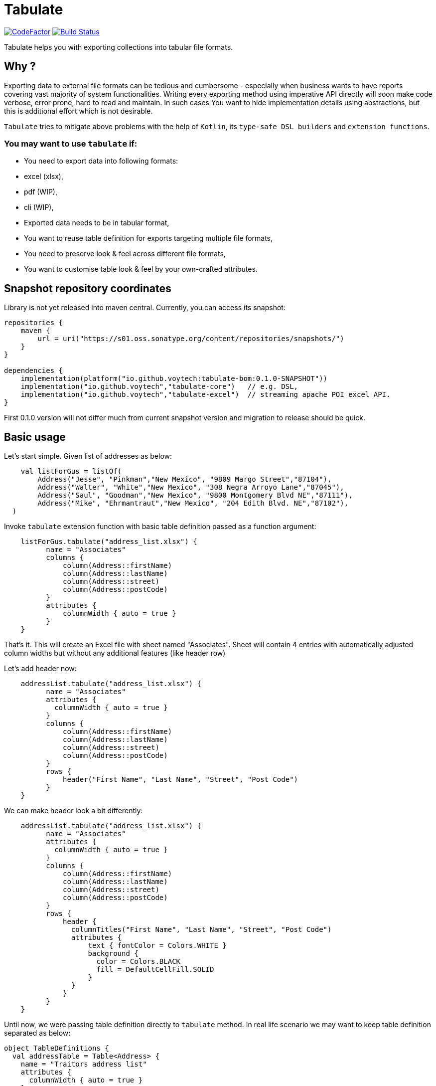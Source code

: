 
# Tabulate

image:https://www.codefactor.io/repository/github/voytech/tabulate/badge?s=356351985a7dd58359040b23f6d896d28af928af[CodeFactor ,link=https://www.codefactor.io/repository/github/voytech/tabulate]
image:https://github.com/voytech/tabulate/actions/workflows/gradle.yml/badge.svg?branch=master[Build Status ,link=https://github.com/voytech/tabulate/actions/workflows/gradle.yml]

Tabulate helps you with exporting collections into tabular file formats.

## Why ?

Exporting data to external file formats can be tedious and cumbersome - especially when business wants to have reports covering vast majority of system functionalities. Writing every exporting method using imperative API directly will soon make code verbose, error prone, hard to read and maintain. In such cases You want to hide implementation details using abstractions, but this is additional effort which is not desirable. 

`Tabulate` tries to mitigate above problems with the help of `Kotlin`, its `type-safe DSL builders` and `extension functions`.

### You may want to use `tabulate` if:    

- You need to export data into following formats: 
    - excel (xlsx),
    - pdf (WIP),
    - cli (WIP),
    
- Exported data needs to be in tabular format, 

- You want to reuse table definition for exports targeting multiple file formats,
  
- You need to preserve look & feel across different file formats,  

- You want to customise table look & feel by your own-crafted attributes.

## Snapshot repository coordinates

Library is not yet released into maven central.
Currently, you can access its snapshot:

```
repositories {
    maven {
        url = uri("https://s01.oss.sonatype.org/content/repositories/snapshots/")
    }
}

dependencies {
    implementation(platform("io.github.voytech:tabulate-bom:0.1.0-SNAPSHOT"))
    implementation("io.github.voytech","tabulate-core")   // e.g. DSL,  
    implementation("io.github.voytech","tabulate-excel")  // streaming apache POI excel API.
}

```

First 0.1.0 version will not differ much from current snapshot version and migration to release should be quick.

## Basic usage
Let's start simple. Given list of addresses as below:
```kotlin
    val listForGus = listOf(
        Address("Jesse", "Pinkman","New Mexico", "9809 Margo Street","87104"),
        Address("Walter", "White","New Mexico", "308 Negra Arroyo Lane","87045"),
        Address("Saul", "Goodman","New Mexico", "9800 Montgomery Blvd NE","87111"),
        Address("Mike", "Ehrmantraut","New Mexico", "204 Edith Blvd. NE","87102"),
  )
```
Invoke `tabulate` extension function with basic table definition passed as a function argument:
```kotlin
    listForGus.tabulate("address_list.xlsx") {
          name = "Associates"
          columns { 
              column(Address::firstName)
              column(Address::lastName)
              column(Address::street)
              column(Address::postCode)
          }
          attributes {
              columnWidth { auto = true }
          }  
    }
```
That's it. 
This will create an Excel file with sheet named "Associates". Sheet will contain 4 entries with automatically adjusted column widths but without any additional features (like header row) 

Let's add header now: 

```kotlin
    addressList.tabulate("address_list.xlsx") {
          name = "Associates"
          attributes {
            columnWidth { auto = true }
          }
          columns { 
              column(Address::firstName)
              column(Address::lastName)
              column(Address::street)
              column(Address::postCode)
          }
          rows {
              header("First Name", "Last Name", "Street", "Post Code")
          }  
    }
```
We can make header look a bit differently:  

```kotlin
    addressList.tabulate("address_list.xlsx") {
          name = "Associates"
          attributes {
            columnWidth { auto = true }
          }
          columns { 
              column(Address::firstName)
              column(Address::lastName)
              column(Address::street)
              column(Address::postCode)
          }
          rows {
              header { 
                columnTitles("First Name", "Last Name", "Street", "Post Code")
                attributes { 
                    text { fontColor = Colors.WHITE }
                    background { 
                      color = Colors.BLACK
                      fill = DefaultCellFill.SOLID
                    }
                }
              }
          }  
    }
```
Until now, we were passing table definition directly to `tabulate` method. In real life scenario we may want to keep table definition separated as below:

```kotlin
object TableDefinitions {
  val addressTable = Table<Address> {
    name = "Traitors address list"
    attributes {
      columnWidth { auto = true }
    }
    columns {
      column(Address::firstName)
      column(Address::lastName)
      column(Address::street)
      column(Address::postCode)
    }
    rows {
      header {
        columnTitles("First Name", "Last Name", "Street", "Post Code")
        attributes {
          text { fontColor = Colors.WHITE }
          background { 
            color = Colors.BLACK
            fill = DefaultCellFill.SOLID
          }
        }
      }
    }
  }
}
```
And now: 
```kotlin
addressList.tabulate("address_list.xlsx", TableDefinitions.addressTable)
```
and soon: 
```kotlin
addressList.tabulate("address_list.pdf", TableDefinitions.addressTable)
addressList.tabulate("address_list.txt", TableDefinitions.addressTable) // CLI ASCII table - raw implementation
```
Keeping table definition as a separate object is a first step into templating. It is best seen on example below:
```kotlin
addressList.tabulate("address_list.xlsx",TableDefinitions.addressTable + { name = "Dealers Addresses" })
```
Above syntax is very intuitive and shows some powers of Kotlin. We have used overridden `+` operator in order to merge two table definitions. Merging evaluates in the same way as normal method's arguments. Logic behind this feature is very simple - `+` operator takes two lambdas with receiver, then it returns another lambda with receiver which internally delegates invocations to original lambdas one by one. Effectively it is nothing more than receiver configuration / re-configuration (invocation of subsequent builders on the same receiver one by one). This is simple solution, yet imposes few restrictions on how to manage underlying builder state. (Explanation is out of the scope of this README file. I will try to cover this subject in more details in documentation)

Far more real-life templating example:
```kotlin
object TableDefinitions {
  val appBasicTemplate = CustomTable {
    name = "Basic template"
    rows {
      atIndex { header() } newRow {
        attributes {
          background {
            color = Colors.BLACK
          }
          text {
            fontColor = Colors.WHITE
          }
        }
      }
    }
  }
}

addressList.tabulate("address_list.xlsx",appBasicTemplate + {
  columns {
    column(Address::firstName)
    column(Address::lastName)
    column(Address::street)
    column(Address::postCode)
  }
  rows {
    header {
      columnTitles("First Name", "Last Name", "Street", "Post Code")
    }
  }
})
 
```

## Docs

link:https://voytech.github.io/tabulate[HTML] |
link:https://github.com/voytech/tabulate/blob/master/docs/index.pdf[PDF]

## Roadmap

Starting from version 0.1.0, minor version will advance relatively fast due to tiny milestones.
This is because of one person (me) who is currently in charge, and due to my intention of working within non-blocking release cycles.

### v0.2.x
 
- PDF table export operations.

### v0.3.x

- CLI table export operations.

### v0.4.x

- Multi-part output files. (chunking large files)

### v0.5.x

- Codegen for user defined attributes.

### TBD ...

